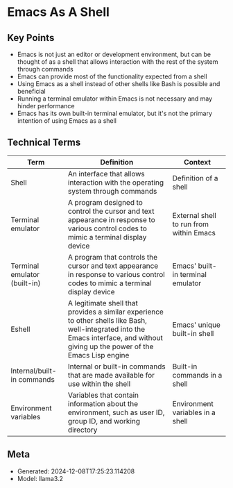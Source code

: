 * Emacs As A Shell
:PROPERTIES:
:SPEAKER: Christopher Howard
:END:

** Key Points
- Emacs is not just an editor or development environment, but can be thought of as a shell that allows interaction with the rest of the system through commands
- Emacs can provide most of the functionality expected from a shell
- Using Emacs as a shell instead of other shells like Bash is possible and beneficial
- Running a terminal emulator within Emacs is not necessary and may hinder performance
- Emacs has its own built-in terminal emulator, but it's not the primary intention of using Emacs as a shell

** Technical Terms
| Term | Definition | Context |
|-
| Shell | An interface that allows interaction with the operating system through commands | Definition of a shell |
| Terminal emulator | A program designed to control the cursor and text appearance in response to various control codes to mimic a terminal display device | External shell to run from within Emacs |
| Terminal emulator (built-in) | A program that controls the cursor and text appearance in response to various control codes to mimic a terminal display device | Emacs' built-in terminal emulator |
| Eshell | A legitimate shell that provides a similar experience to other shells like Bash, well-integrated into the Emacs interface, and without giving up the power of the Emacs Lisp engine | Emacs' unique built-in shell |
| Internal/built-in commands | Internal or built-in commands that are made available for use within the shell | Built-in commands in a shell |
| Environment variables | Variables that contain information about the environment, such as user ID, group ID, and working directory | Environment variables in a shell |


** Meta
- Generated: 2024-12-08T17:25:23.114208
- Model: llama3.2